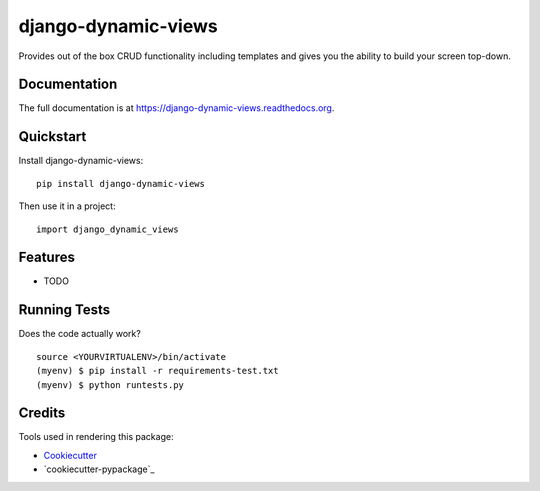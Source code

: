 =============================
django-dynamic-views
=============================

.. image:: https://badge.fury.io/py/django-dynamic-views.png
    :target: https://badge.fury.io/py/django-dynamic-views

.. image:: https://travis-ci.org/ddaan/django-dynamic-views.png?branch=master
    :target: https://travis-ci.org/ddaan/django-dynamic-views

Provides out of the box CRUD functionality including templates and gives you the ability to build your screen top-down.

Documentation
-------------

The full documentation is at https://django-dynamic-views.readthedocs.org.

Quickstart
----------

Install django-dynamic-views::

    pip install django-dynamic-views

Then use it in a project::

    import django_dynamic_views

Features
--------

* TODO

Running Tests
--------------

Does the code actually work?

::

    source <YOURVIRTUALENV>/bin/activate
    (myenv) $ pip install -r requirements-test.txt
    (myenv) $ python runtests.py

Credits
---------

Tools used in rendering this package:

*  Cookiecutter_
*  `cookiecutter-pypackage`_

.. _Cookiecutter: https://github.com/audreyr/cookiecutter
.. _`cookiecutter-djangopackage`: https://github.com/pydanny/cookiecutter-djangopackage

